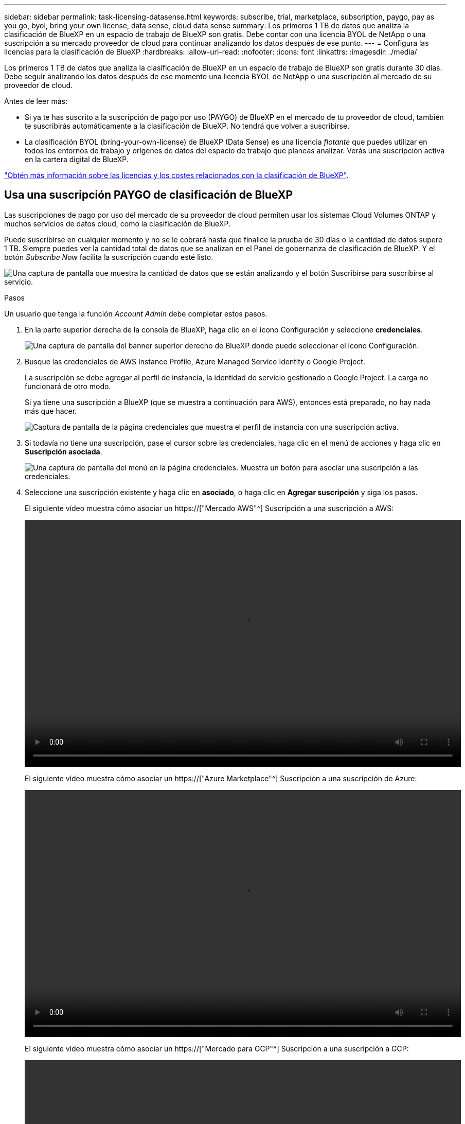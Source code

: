 ---
sidebar: sidebar 
permalink: task-licensing-datasense.html 
keywords: subscribe, trial, marketplace, subscription, paygo, pay as you go, byol, bring your own license, data sense, cloud data sense 
summary: Los primeros 1 TB de datos que analiza la clasificación de BlueXP en un espacio de trabajo de BlueXP son gratis. Debe contar con una licencia BYOL de NetApp o una suscripción a su mercado proveedor de cloud para continuar analizando los datos después de ese punto. 
---
= Configura las licencias para la clasificación de BlueXP
:hardbreaks:
:allow-uri-read: 
:nofooter: 
:icons: font
:linkattrs: 
:imagesdir: ./media/


[role="lead"]
Los primeros 1 TB de datos que analiza la clasificación de BlueXP en un espacio de trabajo de BlueXP son gratis durante 30 días. Debe seguir analizando los datos después de ese momento una licencia BYOL de NetApp o una suscripción al mercado de su proveedor de cloud.

Antes de leer más:

* Si ya te has suscrito a la suscripción de pago por uso (PAYGO) de BlueXP en el mercado de tu proveedor de cloud, también te suscribirás automáticamente a la clasificación de BlueXP. No tendrá que volver a suscribirse.
* La clasificación BYOL (bring-your-own-license) de BlueXP (Data Sense) es una licencia _flotante_ que puedes utilizar en todos los entornos de trabajo y orígenes de datos del espacio de trabajo que planeas analizar. Verás una suscripción activa en la cartera digital de BlueXP.


link:concept-cloud-compliance.html#cost["Obtén más información sobre las licencias y los costes relacionados con la clasificación de BlueXP"].



== Usa una suscripción PAYGO de clasificación de BlueXP

Las suscripciones de pago por uso del mercado de su proveedor de cloud permiten usar los sistemas Cloud Volumes ONTAP y muchos servicios de datos cloud, como la clasificación de BlueXP.

Puede suscribirse en cualquier momento y no se le cobrará hasta que finalice la prueba de 30 días o la cantidad de datos supere 1 TB. Siempre puedes ver la cantidad total de datos que se analizan en el Panel de gobernanza de clasificación de BlueXP. Y el botón _Subscribe Now_ facilita la suscripción cuando esté listo.

image:screenshot_compliance_subscribe.png["Una captura de pantalla que muestra la cantidad de datos que se están analizando y el botón Suscribirse para suscribirse al servicio."]

.Pasos
Un usuario que tenga la función _Account Admin_ debe completar estos pasos.

. En la parte superior derecha de la consola de BlueXP, haga clic en el icono Configuración y seleccione *credenciales*.
+
image:screenshot_settings_icon.gif["Una captura de pantalla del banner superior derecho de BlueXP donde puede seleccionar el icono Configuración."]

. Busque las credenciales de AWS Instance Profile, Azure Managed Service Identity o Google Project.
+
La suscripción se debe agregar al perfil de instancia, la identidad de servicio gestionado o Google Project. La carga no funcionará de otro modo.

+
Si ya tiene una suscripción a BlueXP (que se muestra a continuación para AWS), entonces está preparado, no hay nada más que hacer.

+
image:screenshot_profile_subscription.gif["Captura de pantalla de la página credenciales que muestra el perfil de instancia con una suscripción activa."]

. Si todavía no tiene una suscripción, pase el cursor sobre las credenciales, haga clic en el menú de acciones y haga clic en *Suscripción asociada*.
+
image:screenshot_add_subscription.gif["Una captura de pantalla del menú en la página credenciales. Muestra un botón para asociar una suscripción a las credenciales."]

. Seleccione una suscripción existente y haga clic en *asociado*, o haga clic en *Agregar suscripción* y siga los pasos.
+
El siguiente vídeo muestra cómo asociar un https://["Mercado AWS"^] Suscripción a una suscripción a AWS:

+
video::video_subscribing_aws.mp4[width=848,height=480]
+
El siguiente vídeo muestra cómo asociar un https://["Azure Marketplace"^] Suscripción a una suscripción de Azure:

+
video::video_subscribing_azure.mp4[width=848,height=480]
+
El siguiente vídeo muestra cómo asociar un https://["Mercado para GCP"^] Suscripción a una suscripción a GCP:

+
video::video_subscribing_gcp.mp4[width=848,height=480]




== Utiliza una licencia BYOL de clasificación de BlueXP

Las licencias que traiga sus propias de NetApp proporcionan períodos de 1, 2 o 3 años. La licencia de clasificación BYOL BlueXP (Data Sense) es una licencia _flotante_ donde la capacidad total se comparte entre *todos* de tus entornos de trabajo y orígenes de datos, lo que facilita la renovación y la licencia iniciales.

Si no tienes una licencia de clasificación de BlueXP, ponte en contacto con nosotros para comprar una:

* Mailto:ng-contact-data-sense@netapp.com?Subject=Licensing[Enviar correo electrónico para adquirir una licencia].
* Haga clic en el icono de chat situado en la parte inferior derecha de BlueXP para solicitar una licencia.


Opcionalmente, si tiene una licencia basada en nodos sin asignar para Cloud Volumes ONTAP que no utilizará, puede convertirla en una licencia de clasificación de BlueXP que tenga la misma equivalencia de dólar y la misma fecha de caducidad. https://["Vaya aquí para obtener más información"^].

Utilizarás la página de la cartera digital de BlueXP en BlueXP para gestionar las licencias de BYOL para la clasificación de BlueXP. Puede añadir licencias nuevas y actualizar las licencias existentes.



=== Obtenga el archivo de licencia de clasificación de BlueXP

Después de comprar tu licencia de clasificación de BlueXP (Data Sense), activa la licencia en BlueXP introduciendo el número de serie de la clasificación de BlueXP y la cuenta NSS, o cargando el archivo de licencia NLF. Los pasos a continuación muestran cómo obtener el archivo de licencia de NLF si planea utilizar ese método.

Si has implementado la clasificación de BlueXP en un host de un sitio local que no tenga acceso a Internet, necesitarás obtener el archivo de licencia de un sistema conectado a Internet. La activación de la licencia mediante el número de serie y la cuenta de NSS no está disponible para las instalaciones de sitios oscuros.

.Pasos
. Inicie sesión en la https://["Sitio de soporte de NetApp"^] Y haga clic en *sistemas > licencias de software*.
. Introduce el número de serie de la licencia de clasificación de BlueXP.
+
image:screenshot_cloud_tiering_license_step1.gif["Captura de pantalla que muestra una tabla de licencias después de buscar por número de serie."]

. En *clave de licencia*, haga clic en *obtener archivo de licencia de NetApp*.
. Introduzca su ID de cuenta de BlueXP (esto se denomina ID de inquilino en el sitio de soporte) y haga clic en *Enviar* para descargar el archivo de licencia.
+
image:screenshot_cloud_tiering_license_step2.gif["Una captura de pantalla que muestra el cuadro de diálogo obtener licencia donde se introduce el ID de inquilino y, a continuación, haga clic en Enviar para descargar el archivo de licencia."]

+
Puede encontrar su ID de cuenta de BlueXP seleccionando el menú desplegable *cuenta* de la parte superior de BlueXP y, a continuación, haciendo clic en *Administrar cuenta* junto a su cuenta. Su ID de cuenta se encuentra en la ficha Descripción general.





=== Añade licencias BYOL de clasificación de BlueXP a tu cuenta

Después de comprar una licencia de clasificación (Data Sense) de BlueXP para tu cuenta de BlueXP, tendrás que añadir la licencia a BlueXP para utilizar el servicio de clasificación de BlueXP.

.Pasos
. En el menú BlueXP, haga clic en *Gobierno > cartera digital* y, a continuación, seleccione la ficha *licencias de servicios de datos*.
. Haga clic en *Agregar licencia*.
. En el cuadro de diálogo _Add License_, introduzca la información de la licencia y haga clic en *Add License*:
+
** Si tienes el número de serie de la licencia de clasificación de BlueXP y conoces tu cuenta NSS, selecciona la opción *Enter Serial Number* e introduce esa información.
+
Si su cuenta del sitio de soporte de NetApp no está disponible en la lista desplegable, https://["Agregue la cuenta NSS a BlueXP"^].

** Si tienes el archivo de licencia de clasificación de BlueXP (necesario cuando se instala en un sitio oscuro), selecciona la opción *Cargar archivo de licencia* y sigue las indicaciones para adjuntar el archivo.
+
image:screenshot_services_license_add.png["Una captura de pantalla en la que se muestra la página para añadir la licencia BYOL de clasificación de BlueXP."]





.Resultado
BlueXP añade la licencia para que tu servicio de clasificación de BlueXP esté activo.



=== Actualizar una licencia BYOL de clasificación de BlueXP

Si el plazo que tienes para la licencia se acerca a la fecha de caducidad o si la capacidad que tienes para la licencia está llegando al límite, se te notificará en la clasificación de BlueXP.

image:screenshot_services_license_expire_cc1.png["Una captura de pantalla que muestra una licencia que va a caducar en la página de clasificación de BlueXP."]

Este estado también aparece en la cartera digital de BlueXP.

image:screenshot_services_license_expire_cc2.png["Una captura de pantalla que muestra una licencia que va a caducar en la página de la cartera digital de BlueXP."]

Puedes actualizar tu licencia de clasificación de BlueXP antes de que caduque para que no se interrumpa tu capacidad de acceder a los datos escaneados.

.Pasos
. Haga clic en el icono de chat situado en la parte inferior derecha de BlueXP para solicitar una extensión de su término o capacidad adicional a su licencia de Cloud Data Sense para el número de serie concreto. También puede mailto:ng-contact-data-sense@netapp.com?Subject=Licensing[enviar un correo electrónico para solicitar una actualización a su licencia].
+
Después de pagar la licencia y estar registrado en el sitio de soporte de NetApp, BlueXP actualiza automáticamente la licencia en la cartera digital de BlueXP y la página de licencias de servicios de datos reflejará el cambio que se ha producido en un plazo de 5 a 10 minutos.

. Si BlueXP no puede actualizar automáticamente la licencia (por ejemplo, cuando está instalada en un sitio oscuro), deberá cargar manualmente el archivo de licencia.
+
.. Puede hacerlo <<Obtenga el archivo de licencia de clasificación de BlueXP,Obtenga el archivo de licencia del sitio de soporte de NetApp>>.
.. En la página de Digital Wallet de BlueXP, en la ficha _Data Services Licenses_, haga clic en image:screenshot_horizontal_more_button.gif["Icono más"] Para el número de serie del servicio que está actualizando y haga clic en *Actualizar licencia*.
+
image:screenshot_services_license_update.png["Captura de pantalla de la selección del botón Actualizar licencia de un servicio concreto."]

.. En la página _Update License_, cargue el archivo de licencia y haga clic en *Actualizar licencia*.




.Resultado
BlueXP actualiza la licencia para que tu servicio de clasificación de BlueXP siga estando activo.



=== Consideraciones sobre la licencia de BYOL

Cuando utiliza una licencia BYOL de clasificación (Data Sense) de BlueXP, BlueXP muestra una advertencia en la interfaz de usuario de clasificación de BlueXP y en la interfaz de usuario de cartera digital de BlueXP cuando el tamaño de todos los datos que escaneas se acerca al límite de capacidad o se acerca a la fecha de caducidad de la licencia. Recibe estas advertencias:

* Cuando la cantidad de datos que está analizando ha alcanzado el 80% de la capacidad con licencia y, de nuevo, cuando ha alcanzado el límite
* 30 días antes de que caduque una licencia, y de nuevo cuando caduque la licencia


Utilice el icono de chat situado en la parte inferior derecha de la interfaz de BlueXP para renovar su licencia cuando vea estas advertencias.

Si tu licencia caduca o has alcanzado el límite de tu propia licencia, la clasificación de BlueXP sigue ejecutándose, pero se bloquea el acceso a las consolas de forma que no puedas ver información sobre ninguno de los datos escaneados. Solo la página _Configuration_ está disponible en caso de que se desee reducir la cantidad de volúmenes que se van a analizar para lograr que su uso de capacidad esté dentro del límite de licencia.

Cuando renuevas la licencia BYOL, BlueXP actualiza automáticamente la licencia en la cartera digital de BlueXP y proporciona acceso completo a todas las consolas. Si BlueXP no puede acceder al archivo de licencia a través de la conexión segura a Internet (por ejemplo, cuando está instalado en un sitio oscuro), puede obtener el archivo usted mismo y cargarlo manualmente en BlueXP. Para ver instrucciones, consulte <<Actualizar una licencia BYOL de clasificación de BlueXP,Cómo actualizar una licencia de clasificación de BlueXP>>.


NOTE: Si la cuenta que estás usando tiene una licencia BYOL y una suscripción PAYGO, la clasificación _NOT_ de BlueXP pasará a la suscripción PAYGO cuando caduque la licencia BYOL. Debe renovar la licencia de BYOL.
